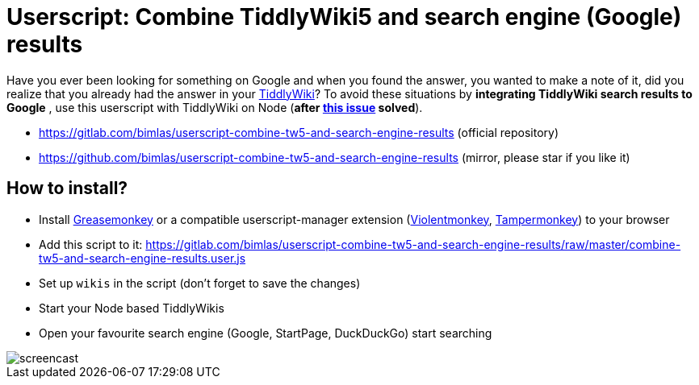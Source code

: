 = Userscript: Combine TiddlyWiki5 and search engine (Google) results

Have you ever been looking for something on Google and when you found the
answer, you wanted to make a note of it, did you realize that you already had
the answer in your https://tiddlywiki.com/[TiddlyWiki]? To avoid these
situations by *integrating TiddlyWiki search results to Google* , use this
userscript with TiddlyWiki on Node (*after
https://github.com/Jermolene/TiddlyWiki5/issues/4054[this issue] solved*).

* https://gitlab.com/bimlas/userscript-combine-tw5-and-search-engine-results (official repository)
* https://github.com/bimlas/userscript-combine-tw5-and-search-engine-results (mirror, please star if you like it)

== How to install?

* Install
  https://addons.mozilla.org/en-US/firefox/addon/greasemonkey/[Greasemonkey] or
  a compatible userscript-manager extension
  (https://violentmonkey.github.io/[Violentmonkey],
  https://www.tampermonkey.net/[Tampermonkey]) to your browser
* Add this script to it:
  https://gitlab.com/bimlas/userscript-combine-tw5-and-search-engine-results/raw/master/combine-tw5-and-search-engine-results.user.js
* Set up `wikis` in the script (don't forget to save the changes)
* Start your Node based TiddlyWikis
* Open your favourite search engine (Google, StartPage, DuckDuckGo) start
  searching

image::https://i.imgur.com/D7tZA8C.gif[screencast]
